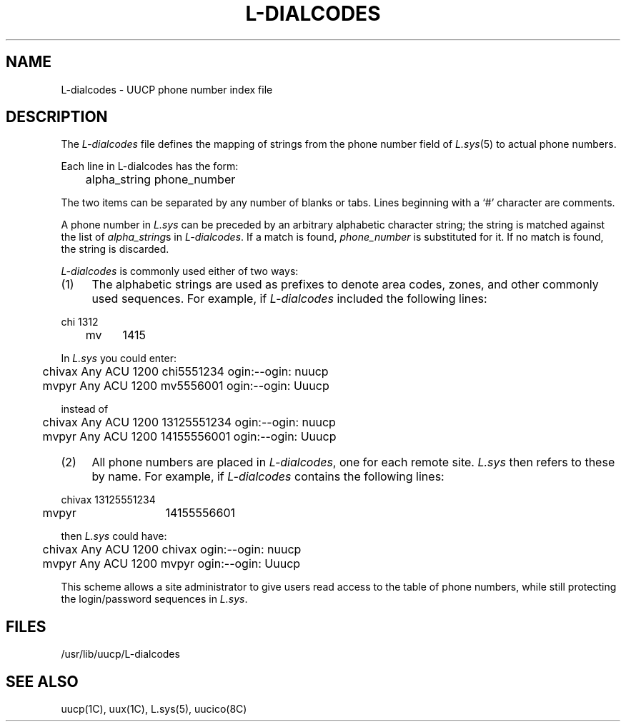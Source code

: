 .\" $Copyright:	$
.\" Copyright (c) 1984, 1985, 1986, 1987, 1988, 1989, 1990 
.\" Sequent Computer Systems, Inc.   All rights reserved.
.\"  
.\" This software is furnished under a license and may be used
.\" only in accordance with the terms of that license and with the
.\" inclusion of the above copyright notice.   This software may not
.\" be provided or otherwise made available to, or used by, any
.\" other person.  No title to or ownership of the software is
.\" hereby transferred.
...
.V= $Header: L-dialcodes.5 1.3 87/08/05 $
.TH L-DIALCODES 5 "\*(V)" "4BSD"
.\"
.\"	@(#)L-dialcodes.5	6.1 (Berkeley) 4/24/86
.\"
.UC 6
.SH NAME
L-dialcodes \- UUCP phone number index file 
.SH DESCRIPTION
The
.I L-dialcodes
file defines the mapping of strings from the phone number field of
.IR L.sys (5)
to actual phone numbers.
.PP
Each line in L-dialcodes has the form:
.PP
.nf
	alpha_string  phone_number
.fi
.PP
The two items can be separated by any number of blanks or tabs. Lines beginning
with a `#' character are comments.
.PP
A phone number in
.I L.sys
can be preceded by an arbitrary alphabetic character string; the string
is matched against the list of
.IR alpha_string s
in
.IR L-dialcodes .
If a match is found,
.I phone_number
is substituted for it. If no match is found, the string is discarded.
.PP
.I L-dialcodes
is commonly used either of two ways:
.TP 4
(1)
The alphabetic strings are used as prefixes to denote area codes, zones,
and other commonly used sequences. For example, if
.I L-dialcodes
included the following lines:
.PP
.nf
	chi	1312
.br
	mv	1415
.fi
.PP
In
.I L.sys
you could enter:
.PP
.nf
	chivax Any ACU 1200 chi5551234  ogin:--ogin: nuucp
.br
	mvpyr  Any ACU 1200 mv5556001   ogin:--ogin: Uuucp

instead of

	chivax Any ACU 1200 13125551234  ogin:--ogin: nuucp
.br
	mvpyr  Any ACU 1200 14155556001  ogin:--ogin: Uuucp
.fi
.TP 4
(2)
All phone numbers are placed in
.IR L-dialcodes ,
one for each remote site.
.I L.sys
then refers to these by name. For example, if
.I L-dialcodes
contains the following lines:
.PP
.nf
	chivax	13125551234
.br
	mvpyr	14155556601
.fi
.PP
then
.I L.sys
could have:
.PP
.nf
	chivax Any ACU 1200 chivax  ogin:--ogin: nuucp
.br
	mvpyr  Any ACU 1200 mvpyr   ogin:--ogin: Uuucp
.fi
.PP
This scheme allows a site administrator to give users read access to the
table of phone numbers, while still protecting the login/password sequences
in
.IR L.sys .
.SH FILES
/usr/lib/uucp/L-dialcodes
.SH SEE ALSO
uucp(1C), uux(1C), L.sys(5), uucico(8C)

